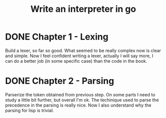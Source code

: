 #+title: Write an interpreter in go

* DONE Chapter 1 - Lexing
Build a lexer, so far so good.
What seemed to be really complex now is clear and simple.
Now I feel confident writing a lexer, actually I will say more, I can do a better job (in some specific case) than the code in the book.
* DONE Chapter 2 - Parsing
Parserize the token obtained from previous step.
On some parts I need to study a little bit further, but overall I'm ok.
The techinique used to parse the precedence in the parsing is really nice.
Now I also understand why the parsing for lisp is trivial.
